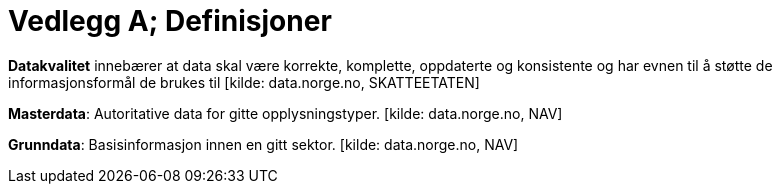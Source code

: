 = Vedlegg A; Definisjoner
:wysiwig_editing: 1
ifeval::[{wysiwig_editing} == 1]
:imagepath: ../images/
endif::[]
ifeval::[{wysiwig_editing} == 0]
:imagepath: main@unit-ra:unit-ra-datadeling-vedlegg-a:
endif::[]
:toc: left
:experimental:
:toclevels: 4
:sectnums:
:sectnumlevels: 9

*Datakvalitet* innebærer at data skal være korrekte, komplette,
oppdaterte og konsistente og har evnen til å støtte de
informasjonsformål de brukes til [kilde: data.norge.no, SKATTEETATEN]

*Masterdata*: Autoritative data for gitte opplysningstyper. [kilde:
data.norge.no, NAV]

*Grunndata*: Basisinformasjon innen en gitt sektor. [kilde:
data.norge.no, NAV]

